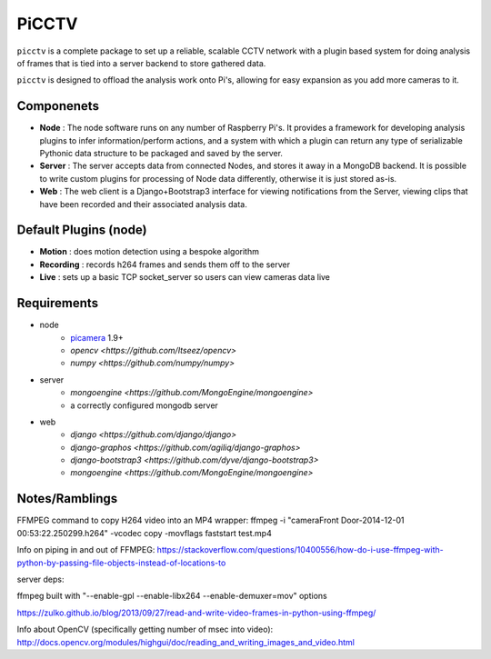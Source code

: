 PiCCTV
======

``picctv`` is a complete package to set up a reliable, scalable CCTV network with a plugin based system for doing analysis of frames that is tied into a server backend to store gathered data.

``picctv`` is designed to offload the analysis work onto Pi's, allowing for easy expansion as you add more cameras to it.

Componenets
-----------

* **Node** : The node software runs on any number of Raspberry Pi's. It provides a framework for developing analysis plugins to infer information/perform actions, and a system with which a plugin can return any type of serializable Pythonic data structure to be packaged and saved by the server.
* **Server** : The server accepts data from connected Nodes, and stores it away in a MongoDB backend. It is possible to write custom plugins for processing of Node data differently, otherwise it is just stored as-is.
* **Web** : The web client is a Django+Bootstrap3 interface for viewing notifications from the Server,  viewing clips that have been recorded and their associated analysis data.

Default Plugins (node)
----------------------

* **Motion** : does motion detection using a bespoke algorithm
* **Recording** : records h264 frames and sends them off to the server
* **Live** : sets up a basic TCP socket_server so users can view cameras data live

Requirements
------------

* node
	* `picamera <https://github.com/waveform80/picamera>`_ 1.9+
	* `opencv <https://github.com/Itseez/opencv>`
	* `numpy <https://github.com/numpy/numpy>`
* server
	* `mongoengine <https://github.com/MongoEngine/mongoengine>`
	* a correctly configured mongodb server
* web
	* `django <https://github.com/django/django>`
	* `django-graphos <https://github.com/agiliq/django-graphos>`
	* `django-bootstrap3 <https://github.com/dyve/django-bootstrap3>`
	* `mongoengine <https://github.com/MongoEngine/mongoengine>`

Notes/Ramblings
---------------

FFMPEG command to copy H264 video into an MP4 wrapper:
ffmpeg -i "cameraFront Door-2014-12-01 00:53:22.250299.h264" -vcodec copy -movflags faststart test.mp4

Info on piping in and out of FFMPEG: https://stackoverflow.com/questions/10400556/how-do-i-use-ffmpeg-with-python-by-passing-file-objects-instead-of-locations-to

server deps:

ffmpeg built with "--enable-gpl --enable-libx264 --enable-demuxer=mov" options

https://zulko.github.io/blog/2013/09/27/read-and-write-video-frames-in-python-using-ffmpeg/

Info about OpenCV (specifically getting number of msec into video): http://docs.opencv.org/modules/highgui/doc/reading_and_writing_images_and_video.html
